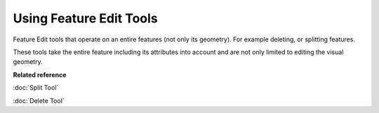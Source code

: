 Using Feature Edit Tools
########################

Feature Edit tools that operate on an entire features (not only its geometry). For example deleting,
or splitting features.

These tools take the entire feature including its attributes into account and are not only limited
to editing the visual geometry.

**Related reference**

:doc:`Split Tool`

:doc:`Delete Tool`
